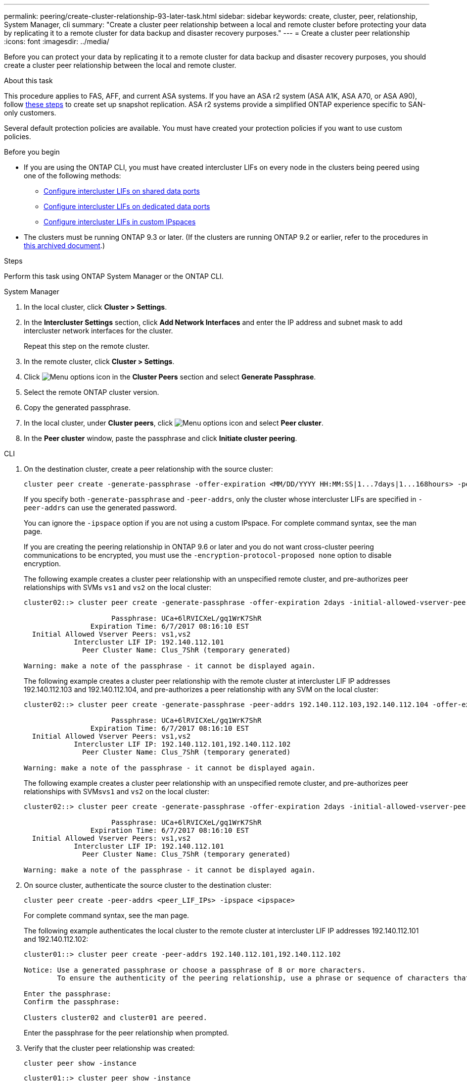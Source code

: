 ---
permalink: peering/create-cluster-relationship-93-later-task.html
sidebar: sidebar
keywords: create, cluster, peer, relationship, System Manager, cli
summary: "Create a cluster peer relationship between a local and remote cluster before protecting your data by replicating it to a remote cluster for data backup and disaster recovery purposes."
---
= Create a cluster peer relationship
:icons: font
:imagesdir: ../media/

[.lead]
Before you can protect your data by replicating it to a remote cluster for data backup and disaster recovery purposes, you should create a cluster peer relationship between the local and remote cluster.

.About this task

This procedure applies to FAS, AFF, and current ASA systems. If you have an ASA r2 system (ASA A1K, ASA A70, or ASA A90), follow link:https://docs.netapp.com/us-en/asa-r2/data-protection/snapshot-replication.html[these steps^] to create set up snapshot replication. ASA r2 systems provide a simplified ONTAP experience specific to SAN-only customers.

Several default protection policies are available. You must have created your protection policies if you want to use custom policies.

.Before you begin

* If you are using the ONTAP CLI, you must have created intercluster LIFs on every node in the clusters being peered using one of the following methods:
+
 ** link:configure-intercluster-lifs-share-data-ports-task.html[Configure intercluster LIFs on shared data ports] 
 ** link:configure-intercluster-lifs-use-dedicated-ports-task.html[Configure intercluster LIFs on dedicated data ports]
 ** link:configure-intercluster-lifs-use-ports-own-networks-task.html[Configure intercluster LIFs in custom IPspaces]

* The clusters must be running ONTAP 9.3 or later. (If the clusters are running ONTAP 9.2 or earlier, refer to the procedures in link:https://library.netapp.com/ecm/ecm_download_file/ECMLP2494079[this archived document^].)

.Steps
Perform this task using ONTAP System Manager or the ONTAP CLI.

[role="tabbed-block"]
====
.System Manager

--

. In the local cluster, click *Cluster > Settings*.
. In the *Intercluster Settings* section, click *Add Network Interfaces* and enter the IP address and subnet mask to add intercluster network interfaces for the cluster.
+
Repeat this step on the remote cluster.

. In the remote cluster, click *Cluster > Settings*. 

. Click image:icon_kabob.gif[Menu options icon] in the *Cluster Peers* section and select *Generate Passphrase*.

. Select the remote ONTAP cluster version.

. Copy the generated passphrase.

. In the local cluster, under *Cluster peers*, click image:icon_kabob.gif[Menu options icon] and select *Peer cluster*.

. In the *Peer cluster* window, paste the passphrase and click *Initiate cluster peering*.

--

.CLI
--

. On the destination cluster, create a peer relationship with the source cluster:
+
[source,cli]
----
cluster peer create -generate-passphrase -offer-expiration <MM/DD/YYYY HH:MM:SS|1...7days|1...168hours> -peer-addrs <peer_LIF_IPs> -initial-allowed-vserver-peers <svm_name|*> -ipspace <ipspace>
----
+
If you specify both `-generate-passphrase` and `-peer-addrs`, only the cluster whose intercluster LIFs are specified in `-peer-addrs` can use the generated password.
+
You can ignore the `-ipspace` option if you are not using a custom IPspace. For complete command syntax, see the man page.
+
If you are creating the peering relationship in ONTAP 9.6 or later and you do not want cross-cluster peering communications to be encrypted, you must use the `-encryption-protocol-proposed none` option to disable encryption.
+
The following example creates a cluster peer relationship with an unspecified remote cluster, and pre-authorizes peer relationships with SVMs `vs1` and `vs2` on the local cluster:
+
----
cluster02::> cluster peer create -generate-passphrase -offer-expiration 2days -initial-allowed-vserver-peers vs1,vs2

                     Passphrase: UCa+6lRVICXeL/gq1WrK7ShR
                Expiration Time: 6/7/2017 08:16:10 EST
  Initial Allowed Vserver Peers: vs1,vs2
            Intercluster LIF IP: 192.140.112.101
              Peer Cluster Name: Clus_7ShR (temporary generated)

Warning: make a note of the passphrase - it cannot be displayed again.
----
+
The following example creates a cluster peer relationship with the remote cluster at intercluster LIF IP addresses 192.140.112.103 and 192.140.112.104, and pre-authorizes a peer relationship with any SVM on the local cluster:
+
----
cluster02::> cluster peer create -generate-passphrase -peer-addrs 192.140.112.103,192.140.112.104 -offer-expiration 2days -initial-allowed-vserver-peers *

                     Passphrase: UCa+6lRVICXeL/gq1WrK7ShR
                Expiration Time: 6/7/2017 08:16:10 EST
  Initial Allowed Vserver Peers: vs1,vs2
            Intercluster LIF IP: 192.140.112.101,192.140.112.102
              Peer Cluster Name: Clus_7ShR (temporary generated)

Warning: make a note of the passphrase - it cannot be displayed again.
----
+
The following example creates a cluster peer relationship with an unspecified remote cluster, and pre-authorizes peer relationships with SVMs``vs1`` and `vs2` on the local cluster:
+
----
cluster02::> cluster peer create -generate-passphrase -offer-expiration 2days -initial-allowed-vserver-peers vs1,vs2

                     Passphrase: UCa+6lRVICXeL/gq1WrK7ShR
                Expiration Time: 6/7/2017 08:16:10 EST
  Initial Allowed Vserver Peers: vs1,vs2
            Intercluster LIF IP: 192.140.112.101
              Peer Cluster Name: Clus_7ShR (temporary generated)

Warning: make a note of the passphrase - it cannot be displayed again.
----

. On source cluster, authenticate the source cluster to the destination cluster:
+
[source,cli]
----
cluster peer create -peer-addrs <peer_LIF_IPs> -ipspace <ipspace>
----
+
For complete command syntax, see the man page.
+
The following example authenticates the local cluster to the remote cluster at intercluster LIF IP addresses 192.140.112.101 and 192.140.112.102:
+
----
cluster01::> cluster peer create -peer-addrs 192.140.112.101,192.140.112.102

Notice: Use a generated passphrase or choose a passphrase of 8 or more characters.
        To ensure the authenticity of the peering relationship, use a phrase or sequence of characters that would be hard to guess.

Enter the passphrase:
Confirm the passphrase:

Clusters cluster02 and cluster01 are peered.
----
+
Enter the passphrase for the peer relationship when prompted.

. Verify that the cluster peer relationship was created:
+
[source,cli]
----
cluster peer show -instance
----
+
----
cluster01::> cluster peer show -instance

                               Peer Cluster Name: cluster02
                   Remote Intercluster Addresses: 192.140.112.101, 192.140.112.102
              Availability of the Remote Cluster: Available
                             Remote Cluster Name: cluster2
                             Active IP Addresses: 192.140.112.101, 192.140.112.102
                           Cluster Serial Number: 1-80-123456
                  Address Family of Relationship: ipv4
            Authentication Status Administrative: no-authentication
               Authentication Status Operational: absent
                                Last Update Time: 02/05 21:05:41
                    IPspace for the Relationship: Default
----

. Check the connectivity and status of the nodes in the peer relationship:
+
[source,cli]
----
cluster peer health show
----
+
----
cluster01::> cluster peer health show
Node       cluster-Name                Node-Name
             Ping-Status               RDB-Health Cluster-Health  Avail…
---------- --------------------------- ---------  --------------- --------
cluster01-01
           cluster02                   cluster02-01
             Data: interface_reachable
             ICMP: interface_reachable true       true            true
                                       cluster02-02
             Data: interface_reachable
             ICMP: interface_reachable true       true            true
cluster01-02
           cluster02                   cluster02-01
             Data: interface_reachable
             ICMP: interface_reachable true       true            true
                                       cluster02-02
             Data: interface_reachable
             ICMP: interface_reachable true       true            true
----

--
====

== Other ways to do this in ONTAP

[cols=2,options="header"]
|===
| To perform these tasks with... | See this content...

| System Manager Classic (available with ONTAP 9.7 and earlier) | link:https://docs.netapp.com/us-en/ontap-system-manager-classic/volume-disaster-prep/index.html[Volume disaster recovery preparation overview^]

|===

// 2024-July-16, ONTAPDOC-1966
// 2024-April-17, GitHub issue# 1326
// 2022-1-26, BURT 1446398
